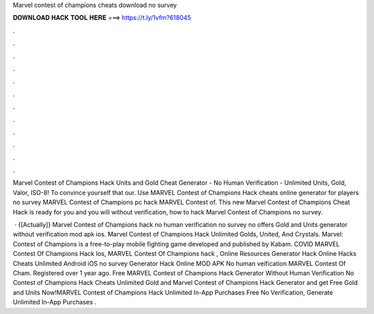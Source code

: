 Marvel contest of champions cheats download no survey



𝐃𝐎𝐖𝐍𝐋𝐎𝐀𝐃 𝐇𝐀𝐂𝐊 𝐓𝐎𝐎𝐋 𝐇𝐄𝐑𝐄 ===> https://t.ly/1vfm?618045



.



.



.



.



.



.



.



.



.



.



.



.

Marvel Contest of Champions Hack Units and Gold Cheat Generator - No Human Verification - Unlimited Units, Gold, Valor, ISO-8! To convince yourself that our. Use MARVEL Contest of Champions Hack cheats online generator for players no survey MARVEL Contest of Champions pc hack MARVEL Contest of. This new Marvel Contest of Champions Cheat Hack is ready for you and you will without verification, how to hack Marvel Contest of Champions no survey.

 · {[Actually]} Marvel Contest of Champions hack no human verification no survey no offers Gold and Units generator without verification mod apk ios. Marvel Contest of Champions Hack Unlimited Golds, United, And Crystals. Marvel: Contest of Champions is a free-to-play mobile fighting game developed and published by Kabam. COVID MARVEL Contest Of Champions Hack Ios, MARVEL Contest Of Champions hack , Online Resources Generator Hack Online Hacks Cheats Unlimited Android iOS no survey Generator Hack Online MOD APK No human veification MARVEL Contest Of Cham. Registered over 1 year ago. Free MARVEL Contest of Champions Hack Generator Without Human Verification No  Contest of Champions Hack Cheats Unlimited Gold and Marvel Contest of Champions Hack Generator and get Free Gold and Units Now!MARVEL Contest of Champions Hack Unlimited In-App Purchases Free No Verification, Generate Unlimited In-App Purchases .
